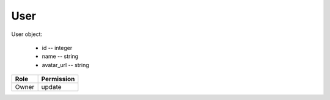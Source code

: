 User
====

User object:

    * id -- integer
    * name -- string
    * avatar_url -- string

============= ==============
Role          Permission
============= ==============
Owner         update
============= ==============

.. autoapi:: /api/users
